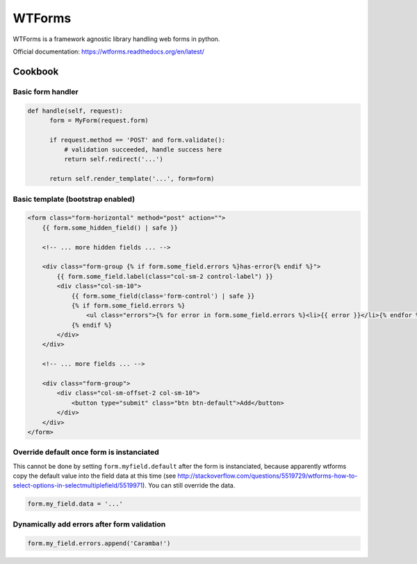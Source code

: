 WTForms
=======

WTForms is a framework agnostic library handling web forms in python.

Official documentation: https://wtforms.readthedocs.org/en/latest/

Cookbook
::::::::

Basic form handler
------------------

.. code-block:: python

  def handle(self, request):
        form = MyForm(request.form)

        if request.method == 'POST' and form.validate():
            # validation succeeded, handle success here
            return self.redirect('...')

        return self.render_template('...', form=form)


Basic template (bootstrap enabled)
----------------------------------

.. code-block:: html+jinja

    <form class="form-horizontal" method="post" action="">
        {{ form.some_hidden_field() | safe }}
        
        <!-- ... more hidden fields ... -->
        
        <div class="form-group {% if form.some_field.errors %}has-error{% endif %}">
            {{ form.some_field.label(class="col-sm-2 control-label") }}
            <div class="col-sm-10">
                {{ form.some_field(class='form-control') | safe }}
                {% if form.some_field.errors %}
                    <ul class="errors">{% for error in form.some_field.errors %}<li>{{ error }}</li>{% endfor %}</ul>
                {% endif %}
            </div>
        </div>
        
        <!-- ... more fields ... -->
        
        <div class="form-group">
            <div class="col-sm-offset-2 col-sm-10">
                <button type="submit" class="btn btn-default">Add</button>
            </div>
        </div>
    </form>


Override default once form is instanciated
------------------------------------------

This cannot be done by setting ``form.myfield.default`` after the form is instanciated, because apparently wtforms copy the default value into the field data at this time (see http://stackoverflow.com/questions/5519729/wtforms-how-to-select-options-in-selectmultiplefield/5519971). You can still override the data.

.. code-block:: python

        form.my_field.data = '...'
        
Dynamically add errors after form validation
--------------------------------------------

.. code-block:: python

        form.my_field.errors.append('Caramba!')
